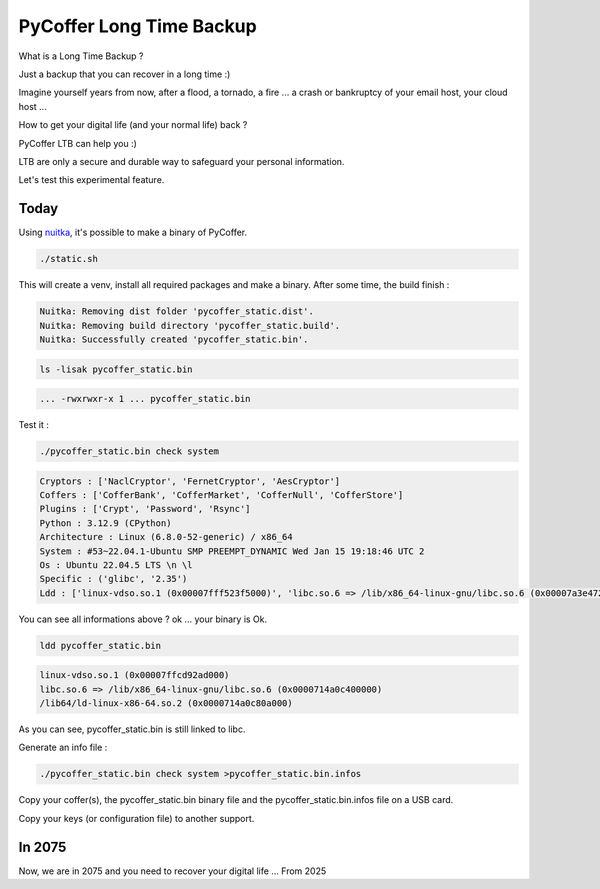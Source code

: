 PyCoffer Long Time Backup
============================

What is a Long Time Backup ?

Just a backup that you can recover in a long time :)

Imagine yourself years from now, after a flood, a tornado, a fire ...
a crash or bankruptcy of your email host, your cloud host ...

How to get your digital life (and your normal life) back ?

PyCoffer LTB can help you :)

LTB are only a secure and durable way to safeguard your personal information.

Let's test this experimental feature.

Today
-------

Using `nuitka <https://nuitka.net/>`_, it's possible to make a binary of
PyCoffer.

.. code::

    ./static.sh

This will create a venv, install all required packages and make a binary.
After some time, the build finish :

.. code::

    Nuitka: Removing dist folder 'pycoffer_static.dist'.
    Nuitka: Removing build directory 'pycoffer_static.build'.
    Nuitka: Successfully created 'pycoffer_static.bin'.

.. code::

    ls -lisak pycoffer_static.bin

.. code::

    ... -rwxrwxr-x 1 ... pycoffer_static.bin

Test it :

.. code::

    ./pycoffer_static.bin check system

.. code::

    Cryptors : ['NaclCryptor', 'FernetCryptor', 'AesCryptor']
    Coffers : ['CofferBank', 'CofferMarket', 'CofferNull', 'CofferStore']
    Plugins : ['Crypt', 'Password', 'Rsync']
    Python : 3.12.9 (CPython)
    Architecture : Linux (6.8.0-52-generic) / x86_64
    System : #53~22.04.1-Ubuntu SMP PREEMPT_DYNAMIC Wed Jan 15 19:18:46 UTC 2
    Os : Ubuntu 22.04.5 LTS \n \l
    Specific : ('glibc', '2.35')
    Ldd : ['linux-vdso.so.1 (0x00007fff523f5000)', 'libc.so.6 => /lib/x86_64-linux-gnu/libc.so.6 (0x00007a3e47200000)', '/lib64/ld-linux-x86-64.so.2 (0x00007a3e47559000)']

You can see all informations above ? ok ... your binary is Ok.

.. code::

    ldd pycoffer_static.bin

.. code::

    linux-vdso.so.1 (0x00007ffcd92ad000)
    libc.so.6 => /lib/x86_64-linux-gnu/libc.so.6 (0x0000714a0c400000)
    /lib64/ld-linux-x86-64.so.2 (0x0000714a0c80a000)

As you can see, pycoffer_static.bin is still linked to libc.

Generate an info file :

.. code::

    ./pycoffer_static.bin check system >pycoffer_static.bin.infos

Copy your coffer(s), the pycoffer_static.bin binary file and the
pycoffer_static.bin.infos file on a USB card.

Copy your keys (or configuration file) to another support.

In 2075
---------------

Now, we are in 2075 and you need to recover your digital life ...
From 2025
